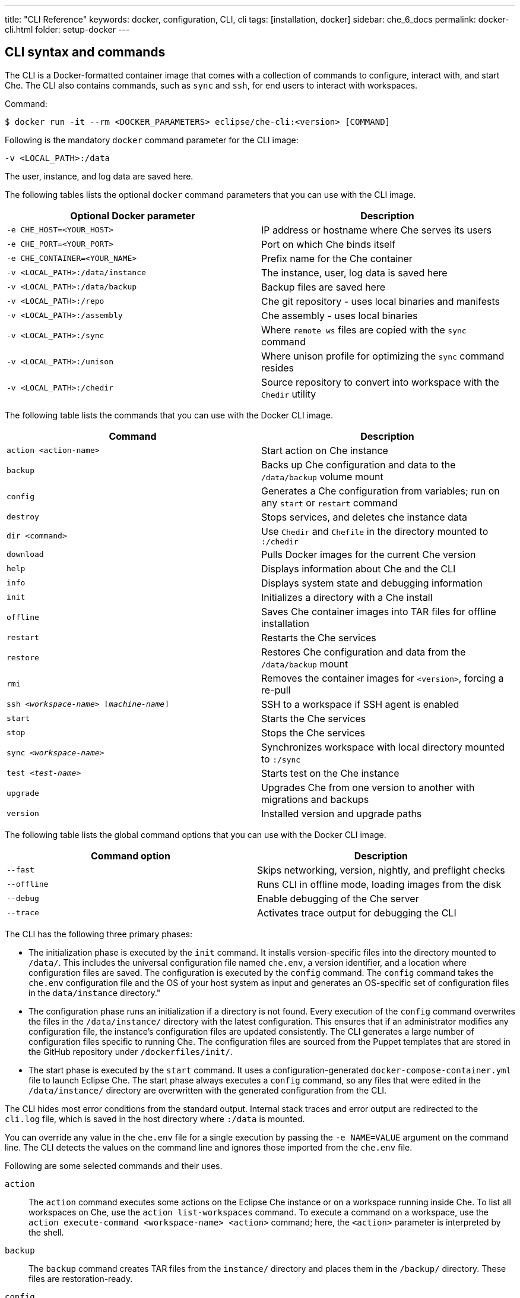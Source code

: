 ---
title: "CLI Reference"
keywords: docker, configuration, CLI, cli
tags: [installation, docker]
sidebar: che_6_docs
permalink: docker-cli.html
folder: setup-docker
---

[id="cli-syntax-and-commands"]
== CLI syntax and commands

The CLI is a Docker-formatted container image that comes with a collection of commands to configure, interact with, and start Che. The CLI also contains commands, such as `sync` and `ssh`, for end users to interact with workspaces.

Command:
----
$ docker run -it --rm <DOCKER_PARAMETERS> eclipse/che-cli:<version> [COMMAND]
----

Following is the mandatory `docker` command parameter for the CLI image:

----
-v <LOCAL_PATH>:/data
----

The user, instance, and log data are saved here.

The following tables lists the optional `docker` command parameters that you can use with the CLI image.

[cols="2*", options="header"]
|===
|Optional Docker parameter
|Description
|`-e CHE_HOST=<YOUR_HOST>`
|IP address or hostname where Che serves its users

|`-e CHE_PORT=<YOUR_PORT>`
|Port on which Che binds itself

|`-e CHE_CONTAINER=<YOUR_NAME>`
|Prefix name for the Che container

|`-v <LOCAL_PATH>:/data/instance`
|The instance, user, log data is saved here

|`-v <LOCAL_PATH>:/data/backup`
|Backup files are saved here

|`-v <LOCAL_PATH>:/repo`
|Che git repository - uses local binaries and manifests

|`-v <LOCAL_PATH>:/assembly`
|Che assembly - uses local binaries

|`-v <LOCAL_PATH>:/sync`
|Where `remote ws` files are copied with the `sync` command

|`-v <LOCAL_PATH>:/unison`
|Where unison profile for optimizing the `sync` command resides

|`-v <LOCAL_PATH>:/chedir`
|Source repository to convert into workspace with the `Chedir` utility
|===


The following table lists the commands that you can use with the Docker CLI image.

[cols="2*", options="header"]
|===
|Command
|Description
|`action <action-name>`
|Start action on Che instance

|`backup`
|Backs up Che configuration and data to the `/data/backup` volume mount

|`config`
|Generates a Che configuration from variables; run on any `start` or `restart` command

|`destroy`
|Stops services, and deletes che instance data

|`dir <command>`
|Use `Chedir` and `Chefile` in the directory mounted to `:/chedir`

|`download`
|Pulls Docker images for the current Che version

|`help`
|Displays information about Che and the CLI

|`info`
|Displays system state and debugging information

|`init`
|Initializes a directory with a Che install

|`offline`
|Saves Che container images into TAR files for offline installation

|`restart`
|Restarts the Che services

|`restore`
|Restores Che configuration and data from the `/data/backup` mount

|`rmi`
|Removes the container images for `<version>`, forcing a re-pull

|`ssh <__workspace-name__> [_machine-name_]`
|SSH to a workspace if SSH agent is enabled

|`start`
|Starts the Che services

|`stop`
|Stops the Che services

|`sync <__workspace-name__>`
|Synchronizes workspace with local directory mounted to `:/sync`

|`test <__test-name__>`
|Starts test on the Che instance

|`upgrade`
|Upgrades Che from one version to another with migrations and backups

|`version`
|Installed version and upgrade paths
|===

The following table lists the global command options that you can use with the Docker CLI image.

[cols="2*", options="header"]
|===
|Command option
|Description
|`--fast`
|Skips networking, version, nightly, and preflight checks

|`--offline`
|Runs CLI in offline mode, loading images from the disk

|`--debug`
|Enable debugging of the Che server

|`--trace`
|Activates trace output for debugging the CLI
|===

The CLI has the following three primary phases:

* The initialization phase is executed by the `init` command. It installs version-specific files into the directory mounted to `/data/`. This includes the universal configuration file named `che.env`, a version identifier, and a location where configuration files are saved. The configuration is executed by the `config` command. The `config` command takes the `che.env` configuration file and the OS of your host system as input and generates an OS-specific set of configuration files in the `data/instance` directory."

* The configuration phase runs an initialization if a directory is not found. Every execution of the `config` command overwrites the files in the `/data/instance/` directory with the latest configuration. This ensures that if an administrator modifies any configuration file, the instance’s configuration files are updated consistently. The CLI generates a large number of configuration files specific to running Che. The configuration files are sourced from the Puppet templates that are stored in the GitHub repository under `/dockerfiles/init/`.

* The start phase is executed by the `start` command. It uses a configuration-generated `docker-compose-container.yml` file to launch Eclipse Che. The start phase always executes a `config` command, so any files that were edited in the `/data/instance/` directory are overwritten with the generated configuration from the CLI.

The CLI hides most error conditions from the standard output. Internal stack traces and error output are redirected to the `cli.log` file, which is saved in the host directory where `:/data` is mounted.

You can override any value in the `che.env` file for a single execution by passing the `-e NAME=VALUE` argument on the command line. The CLI detects the values on the command line and ignores those imported from the `che.env` file.

Following are some selected commands and their uses.

`action`::
The `action` command executes some actions on the Eclipse Che instance or on a workspace running inside Che. To list all workspaces on Che, use the `action list-workspaces` command. To execute a command on a workspace, use the  `action execute-command <workspace-name> <action>` command; here, the `<action>` parameter is interpreted by the shell.


`backup`::
The `backup` command creates TAR files from the `instance/` directory and places them in the `/backup/` directory. These files are restoration-ready.

`config`::
The `config` command generates a Che instance configuration that is placed in the `instance/` directory. It uses Puppet to generate Docker Compose configuration files to run Che and its associated server. Che server configuration is generated as a `che.properties` file that is mounted in the Che server when it boots. This command is executed on every `start` or `restart`.
+	
If you are using a `eclipse/che:<version>` image and it does not match the version in the `instance/che.ver` file, the configuration aborts to prevent you from running a configuration for a different version.
+	
It respects the `--no-force`, `--pull`, `--force`, and `--offline` command options.

`destroy`::
The `destroy` command deletes the `che.env` file and the `/docs/` and `instance/` directories, including user workspaces, projects, data, and user database. To skip the confirmation warning message, pass the `--quiet` argument in the command. To delete the `cli.log` file, pass the `--cli` argument. By default, the `cli-log` file is retained for traceability.

`dir`::
The `dir` command boots a new Eclipse Che instance with a workspace for the `:/chedir` directory defined as volume mount in the parameter.
+
For example, if you give `$HOME/my-project` as a parameter, a new Che instance is created using `$HOME/my-project` as a project in the IDE. Inside the IDE, the `/projects/` directory contains a `my-project/` directory with your host directory. Any changes inside the IDE are reflected in your host directory. Updating a file on your local computer updates the content of the file inside the IDE.
+
--
[horizontal]
`init`:: Initializes the directory specified and adds a default `Chefile` if there is none.
`up`:: Boots Eclipse Che with workspace on directory.
`down`:: Stops Eclipse Che and any workspaces.
`ssh`:: Connects to the running workspace by using the `ssh` command.
`status`:: Displays if an instance of Eclipse Che is running or not for the specified directory.
--

`download`::
The `download` command is used to download container images stored in your image repository. This command downloads images that are used by the CLI as utilities, for Che to do initialization and configuration, and for the runtime images that Che needs when it starts. This command respects the `--offline`, `--pull`, `--force`, and `--no-force` (default) command options. It is invoked by the `che init`, `che config`, or `che start` commands.
+
The `download` command is invoked by the `che init` command before initialization to download images for the version specified by `eclipse/che:<version>`.
+
To override the Docker-formatted container images used by the CLI, set the following environment variables:
+
* `IMAGE_INIT` to override the default `eclipse/che-init:<version>` Docker-formatted container image.
* `IMAGE_CHE` to override the default `eclipse/che-server:<version>` Docker-formatted container image.
+
For example, if you want to use a given tag in your own Docker account for both images, add the following parameters to the `docker` command:
+
----
-e IMAGE_INIT=myDockerAccount/che-init:givenTag -e IMAGE_CHE=myDockerAccount/che-server:givenTag
----

`info`::
The `info` command displays system state and debugging information. The `--network` command option runs a test to take the `CHE_HOST` variable value to test network connectivity by simulating the *browser > Che* and *Che > workspace* connectivity. The `--bundle` command option generates a support diagnostic bundle in a TAR file, which includes the output of certain commands and the execution logs.

`init`::
The `init` command initializes an empty directory with a Che configuration and instance directory. The user data and runtime configuration are stored in the empty directory. You must provide a `<path>:/data` volume mount for Che to create the `instance/` and `backup/` sub-directories of `<path>`. After initialization, a `che.env` file is placed in the root directory of the path that you mounted to `/data/`.
+
--
Overriding the location of the `instance/` directory:: Mount an additional local directory to the `/data/instance/` directory.
Overriding the location of where backups are stored:: Mount an additional local directory to the `/data/backup/` directory.
--
+
The following variables can be set in your local environment shell before running. These variables are respected during initialization:
+
[width="100%",cols="44%,56%",options="header",]
|===
|Variable |Description
|`CHE_HOST` |The IP address or DNS name of the Che service. We use `eclipse/che-ip` to attempt discovery if not set.
|`CHE_PORT` |The port the Che server will run on and expose in its container for your clients to connect to.
|===
+
Che depends on container images. The images are used to:
+
* Provide cross-platform utilities within the CLI. For example, to perform a `curl` operation, you use a small container image to perform this function. This is done as a precautionary measure because many operating systems do not have `curl` installed.
+
* Find the master version and upgrade manifest, which is saved within the CLI container image in the `/version/` sub-directory.
+
* Perform initialization and configuration of Che as done with the `eclipse/che-init` command. This image contains templates to be installed on your computer used by the CLI to configure Che for your specific OS.
+
You can control how Che downloads these images with command-line options. All image downloads are performed using the `docker pull` command.
+
[width="100%",cols="32%,68%",options="header",]
|===
|Mode |Description
|`--no-force` |The default behavior. Downloads an image if not found locally. A local check of the image inspects if an image of a matching name is present in your local registry and then skips pulling the image if it is found. This mode does not check DockerHub for a newer version of the same image.
|`--pull` |Always perform a `docker pull` command when an image is requested. If there is a newer version of the same tagged image at DockerHub, it pulls it, or uses the one in the local cache. This slows the execution but keeps your images up-to-date.
|`--force` |Performs a forced removal of the local image using the `docker rmi` command and then pulls it again from DockerHub. Use this to clean your local cache and to ensure that all images are new.
|`--offline` |Loads tar-archived container images from the `backup/` directory during the pre-boot mode of the CLI. Used if you are performing an installation or start while disconnected from the Internet.
|===
+
You can reinstall Che on a directory that is already initialized and preserve your `che.env` values by passing the `--reinit` flag.

`offline`::
The `offline` command saves all the container images that Che requires in `/backup/*.tar` files. Each image is saved as its own file. If the `backup/` directory is available on a machine that is disconnected from the Internet and you start Che with the `--offline` command option, the CLI pre-boot sequence loads all the container images in the `backup/` directory.
+
The `--list` option lists all the core images and optional stack images that can be downloaded. The core system images and the CLI are always saved if an existing TAR file is not found. The `--image:<image-name>` command option downloads a single-stack image and can be used multiple times on the command line. You can use the `--all-stacks` option or the `--no-stacks` option to download all or none of the optional stack images.

`restart`::
The `restart` command performs a `stop` action followed by a `start` action, respecting the `--pull`, `--force`, `--offline`, `--skip:config`, `--skip:preflight`, and `--skip:postflight` command options.

`restore`::
The `restore` command restores the `/instance` directory to its previous state. The start-stop-restart cycle ensures that the proper Docker images are available or downloaded if not found.
+
[IMPORTANT]
====
Use this command with caution because it deletes the existing `instance/` directory. As a precautionary measure, set these values to different directories when performing a restore action.
====

`rmi`::
The `rmi` command deletes the container images that Che has downloaded for this version from the local registry.

`ssh`::
The `ssh` command connects the current terminal where the command is started to the terminal of a machine of the workspace. If no machine is specified in the command, it connects to the default development machine. The syntax is:
+
----
 ssh <workspace-name> [machine-name]
----
+
The SSH connection only works with a configured workspace SSH key. A default SSH key is automatically generated when a workspace is created.

`sync`::
The `sync` command synchronizes contents of a workspace with a local directory mounted to `:/sync`. The syntax is:
+
----
-v <path-on-your-machine>:/sync eclipse/che sync <workspace-name>
----
+
To display a log of the underlying unison tool, use the `--unison-verbose` flag.

`start`::
The `start` command starts Che and its services using the `docker-compose` command. In the absence of valid configuration, it performs an `init` command. Every `start` and `restart` command runs the `config` command to generate a new configuration set using the latest configuration files placed into the `instance/` directory. The starting sequence also tests if any ports required by Che are currently being used by other services and to verify access to key APIs.
+
--
Skipping the generation of configuration:: Use the `--skip:config` option.
Skipping checks:: Use the `--skip:preflight` and `--skip:postflight` options.
Automatically printing server logs during the boot:: Use the `--follow` option. To interrupt the output, press *Ctrl+c*, or use the shell commands to interrupt the output.
--

`stop`::
The default stop is a graceful stop where each workspace is stopped and confirmed shut down before stopping system services. If workspaces are configured to snap on stop, all snaps are completed before the system service shutdown begins. You can ignore workspace stop behavior and shut down only system services using the `–force` flag.

`test`::
The `test` command performs tests on your local instance of Che. For example, to check the ability to create a workspace, start the workspace by using a custom workspace runtime, and then use it. For a list of all tests available, use the `test` command.

`upgrade`::
The `upgrade` command manages the sequence of upgrading Che from one version to another. For a list of available versions that you can upgrade to, run the `che version` command.
+
The Che upgrade is done by using a `eclipse/che:<version>` image that is newer than the version you currently have installed. For example, if you have `<version>` installed and you want to upgrade to `<version+1>`:
+
. To get the new version of Che:
+
----
$ docker pull eclipse/che:<version+1>
----
+
You now have two `eclipse/che` images (one for each version).
+
. Use the new image to upgrade the old installation:
+
----
$ docker run <volume-mounts> eclipse/che:<version+1> upgrade
----
+
The `upgrade` command has numerous checks to prevent you from upgrading Che if the new image and the old version are not compatible. For the upgrade procedure to proceed, the CLI image must be newer than the value of `instance/che.ver`.
+
Following is a list of actions that the upgrade process performs in the background:

.. Performs a version compatibility check.

.. Downloads new Docker images that are needed to run the new version of Che.

.. Stops Che if it is currently running and triggers a maintenance window.

.. Backs up your installation.

.. Initializes the new version.

.. Starts Che.

For a list of available versions that you can upgrade to, run the `che version` command.

The `--skip-backup` option allows you to skip the https://github.com/codenvy/che-docs/blob/master/src/main/_docs/setup/setup-cli.md#backup[backup] operation during the update. Skipping the backup operation speeds up the upgrade because the https://github.com/codenvy/che-docs/blob/master/src/main/_docs/setup/setup-cli.md#backup[backup operation] can be time consuming if the `/instance` directory contains many user worksapces and projects making it a large directory.

`version`::
The `version` command provides information on the current version and the available versions that are hosted in Che repositories. The `che upgrade` command enforces upgrade sequences and prevents you from upgrading one version to another version where data migrations cannot be guaranteed.


[id="cli-development"]
== Developing and testing the CLI

You can customize the CLI using a variety of techniques. This section discusses how engineers develop and test the CLI on their local machines.

[id="structure"]
== Structure of the Che CLI

The Che CLI is constructed of multiple Docker images within the Che source repository.

----
/dockerfiles/base	<1>
/dockerfiles/cli	<2>
/dockerfiles/init	<3>
----
<1> Common functions and commands
<2> CLI entrypoint, overrides, and version information
<3> Manifests used to configure Che on a host installation

The Che CLI is written in Bash. The `cli` image depends upon both the `base` image and the `init` image. In the source repository, the `build.sh` script builds these Docker images either one at a time or collectively as a group.

Rebuilding images every time you want to test a small change to Bash script can be tedious. To avoid rebuilding the images every time and for every change to a Bash script, mount the contents during the image execution. You cannot mount the `entrypoint.sh` file, but you can mount the following:

* To mount the contents of the `base` image:
+
----
-v <path-to-che-repo>/dockerfiles/scripts/base/scripts:/base/scripts
----

* To mount the contents of the `init` image:
+
----
-v <path-to-che-repo>:/repo
----

If you run the Che CLI in this configuration, any changes made to the Bash files or templates in those repositories are used without having to first rebuild the CLI image.

[id="custom-cli"]
== Customizing the Che CLI

The Che CLI was designed to be overridden to allow different CLIs to be created from the same base structure. The CLI is created with the following minimal assets:

----
/dockerfiles/cli/build.sh		<1>
/dockerfiles/cli/Dockerfile		<2>
/dockerfiles/cli/scripts		<3>
/dockerfiles/cli/scripts/entrypoint.sh	<4>
/dockerfiles/cli/scripts/cli.sh		<5>
/dockerfiles/cli/version		<6>
----
<1> Local file to build the image
<2> Image definition, must FROM `eclipse/che-base:nightly`
<3> Contains additional commands in the form of `cmd_<name>.sh`
<4> The entrypoint of the CLI container, with the `usage()` method
<5> Defines CLI-specific product names and variables
<6> Contains version-specific data that the CLI requires

You can add additional commands to the Che CLI beyond the base set of commands that are provided by adding a file of the name `cmd_<name>.sh` into the `scripts/` directory.

The `version/` directory contains information about the latest version and a sub-directory for each version that is available for installation. Each version sub-directory has version-specific data that the CLI depends on to create a manifest of container images that must be downloaded to support the product that is going to be run. When a release of the Che CLI is generated, the CI systems automatically update the `version/` directory with the version-specific information contained in the release.

[id="puppet-templates"]
== Puppet templates

The Che CLI uses Puppet to generate OS-specific configuration files based on environment variables set by the user either with the `-e <VALUE>` option on the command line, or by modifying their `che.env` file.

A Puppet configuration utility parses files contained in the `/dockerfiles/init/modules/` and `/dockerfiles/init/manifests/` directories to take the templates contained in the `/init/` directory, matches them with user-specific variables, and generates an instance-specific configuration in the `instance/` directory. Puppet has logic constructs that allow us to generate different kinds of constructs with logic based on the values provided by the end users.

This Puppet-based approach allows to simplify the outputs for end users and limit the locations where end users need to configure various parts of the system. An example of this is that we generate two `docker-compose.yml` files from a single Puppet template. The `docker-compose.yml` and `docker-compose-container.yml` files are located in the user’s `instance/` directory.

`docker-compose.yml`:: A configuration file that allows a user to run Docker Compose for Che on their host. They can run the `docker-compose up` command in that directory.

`docker-compose-container.yml`:: A configuration file for running Docker Compose from within a container, which is what the CLI does.

The syntax of Docker Compose changes in each of these scenarios as the files being referenced from within the compose syntax are different. There is a single template for Docker Compose in the `init` image. It is then applied in two configurations using Puppet.

[id="cli-tests"]
== CLI tests

There are existing https://github.com/sstephenson/bats[bats] tests for the Che CLI, which run automatically with each execution of the `build.sh` script located in the `dockerfiles/cli/` directory. To skip them, pass the `--skip-tests` argument when running the build script. To only run the tests, execute the `test.sh` script located in the same directory. The tests utilize the `eclipse/che-bats` docker image, which is built from the `Dockerfile` placed in the `dockerfiles/bats/` directory.

